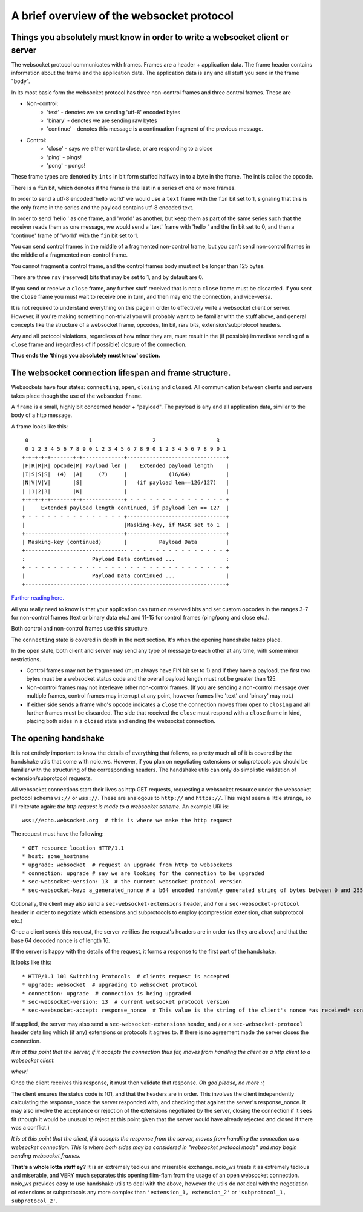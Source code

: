 A brief overview of the websocket protocol
==========================================

Things you absolutely must know in order to write a websocket client or server
______________________________________________________________________________

The websocket protocol communicates with frames. Frames are a header + application data. The frame header contains information about the frame and the application data. The application data is any and all stuff you send in the frame "body".

In its most basic form the websocket protocol has three non-control frames and three control frames. These are

* Non-control:
   * 'text' - denotes we are sending 'utf-8' encoded bytes
   * 'binary' - denotes we are sending raw bytes
   * 'continue' - denotes this message is a continuation fragment of the previous message.
* Control:
   * 'close' - says we either want to close, or are responding to a close
   * 'ping' - pings!
   * 'pong' - pongs!

These frame types are denoted by ``ints`` in bit form stuffed halfway in to a byte in the frame. The int is called the opcode.

There is a ``fin`` bit, which denotes if the frame is the last in a series of one or more frames.

In order to send a utf-8 encoded 'hello world' we would use a ``text`` frame with the ``fin`` bit set to 1, signaling that this is the only frame in the series and the payload contains utf-8 encoded text.

In order to send 'hello ' as one frame, and 'world' as another, but keep them as part of the same series such that the receiver reads them as one message, we would send a 'text' frame with 'hello ' and the fin bit set to 0, and then a 'continue' frame of 'world' with the ``fin`` bit set to 1.

You can send control frames in the middle of a fragmented non-control frame, but you can't send non-control frames in the middle of a fragmented non-control frame.

You cannot fragment a control frame, and the control frames body must not be longer than 125 bytes.

There are three ``rsv`` (reserved) bits that may be set to 1, and by default are 0.

If you send or receive a ``close`` frame, any further stuff received that is not a ``close`` frame must be discarded. If you sent the ``close`` frame you must wait to receive one in turn, and then may end the connection, and vice-versa.

It is not required to understand everything on this page in order to effectively write a websocket client or server. However, if you're making something non-trivial you will probably want to be familiar with the stuff above, and general concepts like the structure of a websocket frame, opcodes, fin bit, rsrv bits, extension/subprotocol headers.

Any and all protocol violations, regardless of how minor they are, must result in the (if possible) immediate sending of a ``close`` frame and (regardless of if possible) closure of the connection.

**Thus ends the 'things you absolutely must know' section.**

The websocket connection lifespan and frame structure.
______________________________________________________

Websockets have four states: ``connecting``, ``open``, ``closing`` and ``closed``. All communication between clients and servers takes place though the use of the websocket ``frame``.

A ``frame`` is a small, highly bit concerned header + "payload". The payload is any and all application data, similar to the body of a http message.

A frame looks like this::

      0                   1                   2                   3
      0 1 2 3 4 5 6 7 8 9 0 1 2 3 4 5 6 7 8 9 0 1 2 3 4 5 6 7 8 9 0 1
     +-+-+-+-+-------+-+-------------+-------------------------------+
     |F|R|R|R| opcode|M| Payload len |    Extended payload length    |
     |I|S|S|S|  (4)  |A|     (7)     |             (16/64)           |
     |N|V|V|V|       |S|             |   (if payload len==126/127)   |
     | |1|2|3|       |K|             |                               |
     +-+-+-+-+-------+-+-------------+ - - - - - - - - - - - - - - - +
     |     Extended payload length continued, if payload len == 127  |
     + - - - - - - - - - - - - - - - +-------------------------------+
     |                               |Masking-key, if MASK set to 1  |
     +-------------------------------+-------------------------------+
     | Masking-key (continued)       |          Payload Data         |
     +-------------------------------- - - - - - - - - - - - - - - - +
     :                     Payload Data continued ...                :
     + - - - - - - - - - - - - - - - - - - - - - - - - - - - - - - - +
     |                     Payload Data continued ...                |
     +---------------------------------------------------------------+

`Further reading here. <https://tools.ietf.org/html/rfc6455#section-5.2>`_

All you really need to know is that your application can turn on reserved bits and set custom opcodes in the ranges 3-7 for non-control frames (text or binary data etc.) and 11-15 for control frames (ping/pong and close etc.).

Both control and non-control frames use this structure.

The ``connecting`` state is covered in depth in the next section. It's when the opening handshake takes place.

In the ``open`` state, both client and server may send any type of message to each other at any time, with some minor restrictions.

* Control frames may not be fragmented (must always have FIN bit set to 1) and if they have a payload, the first two bytes must be a websocket status code and the overall payload length must not be greater than 125.
* Non-control frames may not interleave other non-control frames. (If you are sending a non-control message over multiple frames, control frames may interrupt at any point, however frames like 'text' and 'binary' may not.)
* If either side sends a frame who's opcode indicates a ``close`` the connection moves from ``open`` to ``closing`` and all further frames must be discarded. The side that received the ``close`` must respond with a ``close`` frame in kind, placing both sides in a ``closed`` state and ending the websocket connection.


The opening handshake
_____________________

It is not entirely important to know the details of everything that follows, as pretty much all of it is covered by the handshake utils that come with noio_ws. However, if you plan on negotiating extensions or subprotocols you should be familiar with the structuring of the corresponding headers. The handshake utils can only do simplistic validation of extension/subprotocol requests.

All websocket connections start their lives as http GET requests, requesting a websocket resource under the websocket protocol schema ``ws://`` or ``wss://``. These are analogous to ``http://`` and ``https://``. This might seem a little strange, so I'll reiterate again: *the http request is made to a websocket scheme.* An example URI is::

    wss://echo.websocket.org  # this is where we make the http request

The request must have the following::

    * GET resource_location HTTP/1.1
    * host: some_hostname
    * upgrade: websocket  # request an upgrade from http to websockets
    * connection: upgrade # say we are looking for the connection to be upgraded
    * sec-websocket-version: 13  # the current websocket protocol version
    * sec-websocket-key: a_generated_nonce # a b64 encoded randomly generated string of bytes between 0 and 255

Optionally, the client may also send a ``sec-websocket-extensions`` header, and / or a ``sec-websocket-protocol`` header in order to negotiate which extensions and subprotocols to employ (compression extension, chat subprotocol etc.)

Once a client sends this request, the server verifies the request's headers are in order (as they are above) and that the base 64 decoded nonce is of length 16.

If the server is happy with the details of the request, it forms a response to the first part of the handshake.

It looks like this::

    * HTTP/1.1 101 Switching Protocols  # clients request is accepted
    * upgrade: websocket  # upgrading to websocket protocol
    * connection: upgrade  # connection is being upgraded
    * sec-websocket-version: 13  # current websocket protocol version
    * sec-weebsocket-accept: response_nonce  # This value is the string of the client's nonce *as received* concatenated with the websocket GUID, which is then encoded as ``utf-8`` bytes and sha1'd. The resulting sha1's digest is then base64 encoded, and that is the response_nonce. (Bloody madness).

If supplied, the server may also send a ``sec-websocket-extensions`` header, and / or a ``sec-websocket-protocol`` header detailing which (if any) extensions or protocols it agrees to. If there is no agreement made the server closes the connection.

*It is at this point that the server, if it accepts the connection thus far, moves from handling the client as a http client to a websocket client.*

*whew!*

Once the client receives this response, it must then validate that response. *Oh god please, no more :(*

The client ensures the status code is 101, and that the headers are in order. This involves the client independently calculating the response_nonce the server responded with, and checking that against the server's response_nonce. It may also involve the acceptance or rejection of the extensions negotiated by the server, closing the connection if it sees fit (though it would be unusual to reject at this point given that the server would have already rejected and closed if there was a conflict.)

*It is at this point that the client, if it accepts the response from the server, moves from handling the connection as a websocket connection. This is where both sides may be considered in "websocket protocol mode" and may begin sending websocket frames.*

**That's a whole lotta stuff ey?** It is an extremely tedious and miserable exchange. noio_ws treats it as extremely tedious and miserable, and VERY much separates this opening flim-flam from the usage of an open websocket connection. noio_ws provides easy to use handshake utils to deal with the above, however the utils do *not* deal with the negotiation of extensions or subprotocols any more complex than ``'extension_1, extension_2'`` or ``'subprotocol_1, subprotocol_2'``.
